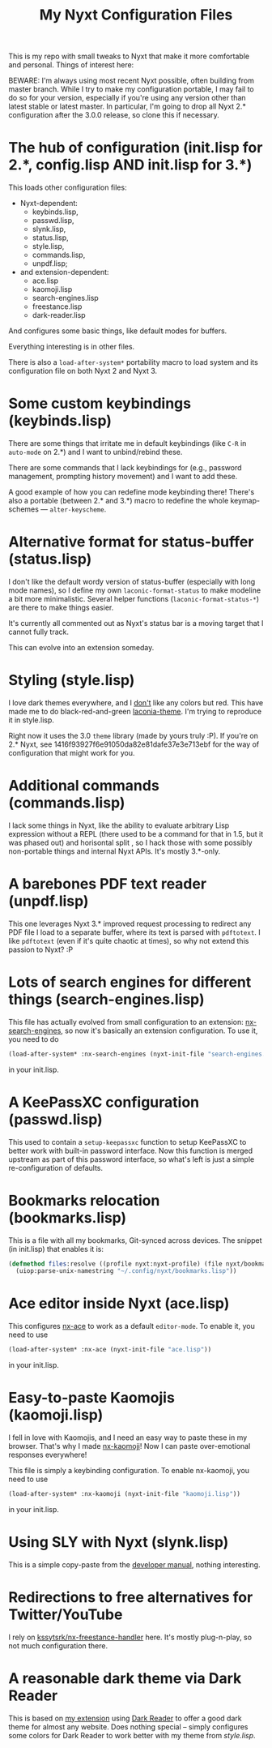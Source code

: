 #+TITLE:My Nyxt Configuration Files

This is my repo with small tweaks to Nyxt that make it more comfortable and personal. Things of interest here:

BEWARE: I'm always using most recent Nyxt possible, often building from master branch. While I try to make my configuration portable, I may fail to do so for your version, especially if you're using any version other than latest stable or latest master. In particular, I'm going to drop all Nyxt 2.* configuration after the 3.0.0 release, so clone this if necessary.

* The hub of configuration (init.lisp for 2.*, config.lisp AND init.lisp for 3.*)
This loads other configuration files:
- Nyxt-dependent:
  - keybinds.lisp,
  - passwd.lisp,
  - slynk.lisp,
  - status.lisp,
  - style.lisp,
  - commands.lisp,
  - unpdf.lisp;
- and extension-dependent:
  - ace.lisp
  - kaomoji.lisp
  - search-engines.lisp
  - freestance.lisp
  - dark-reader.lisp

And configures some basic things, like default modes for buffers.

Everything interesting is in other files.

There is also a ~load-after-system*~ portability macro to load system and its configuration file on both Nyxt 2 and Nyxt 3.

* Some custom keybindings (keybinds.lisp)

There are some things that irritate me in default keybindings (like =C-R= in =auto-mode= on 2.*) and I want to unbind/rebind these.

There are some commands that I lack keybindings for (e.g., password management, prompting history movement) and I want to add these.

A good example of how you can redefine mode keybinding there! There's also a portable (between 2.* and 3.*) macro to redefine the whole keymap-schemes — ~alter-keyscheme~.

* Alternative format for status-buffer (status.lisp)

I don't like the default wordy version of status-buffer (especially with long mode names), so I define my own =laconic-format-status= to make modeline a bit more minimalistic. Several helper functions (=laconic-format-status-*=) are there to make things easier.

It's currently all commented out as Nyxt's status bar is a moving target that I cannot fully track.

This can evolve into an extension someday.

* Styling (style.lisp)

I love dark themes everywhere, and I _don't_ like any colors but red. This have made me to do black-red-and-green [[https://github.com/aartaka/laconia-theme][laconia-theme]]. I'm trying to reproduce it in style.lisp.

Right now it uses the 3.0 =theme= library (made by yours truly :P). If you're on 2.* Nyxt, see 1416f93927f6e91050da82e81dafe37e3e713ebf for the way of configuration that might work for you.

* Additional commands (commands.lisp)

I lack some things in Nyxt, like the ability to evaluate arbitrary Lisp expression without a REPL (there used to be a command for that in 1.5, but it was phased out) and horisontal split , so I hack those with some possibly non-portable things and internal Nyxt APIs. It's mostly 3.*-only.

* A barebones PDF text reader (unpdf.lisp)

This one leverages Nyxt 3.* improved request processing to redirect any PDF file I load to a separate buffer, where its text is parsed with ~pdftotext~. I like ~pdftotext~ (even if it's quite chaotic at times), so why not extend this passion to Nyxt? :P

* Lots of search engines for different things (search-engines.lisp)
This file has actually evolved from small configuration to an extension: [[https://github.com/aartaka/nx-search-engines][nx-search-engines]], so now it's basically an extension configuration. To use it, you need to do
#+BEGIN_SRC lisp
(load-after-system* :nx-search-engines (nyxt-init-file "search-engines.lisp"))
#+END_SRC
in your init.lisp.

* A KeePassXC configuration (passwd.lisp) 
This used to contain a =setup-keepassxc= function to setup KeePassXC to better work with built-in password interface. Now this function is merged upstream as part of this password interface, so what's left is just a simple re-configuration of defaults.

* Bookmarks relocation (bookmarks.lisp)

This is a file with all my bookmarks, Git-synced across devices. The snippet (in init.lisp) that enables it is:
#+begin_src lisp
  (defmethod files:resolve ((profile nyxt:nyxt-profile) (file nyxt/bookmark-mode:bookmarks-file))
    (uiop:parse-unix-namestring "~/.config/nyxt/bookmarks.lisp"))
#+end_src


* Ace editor inside Nyxt (ace.lisp)

This configures [[https://github.com/atlas-engineer/nx-ace][nx-ace]] to work as a default =editor-mode=. To enable it, you need to use
#+BEGIN_SRC lisp
(load-after-system* :nx-ace (nyxt-init-file "ace.lisp"))
#+END_SRC
in your init.lisp.

* Easy-to-paste Kaomojis (kaomoji.lisp)

I fell in love with Kaomojis, and I need an easy way to paste these in
my browser. That's why I made [[https://github.com/aartaka/nx-kaomoji][nx-kaomoji]]! Now I can paste
over-emotional responses everywhere!

This file is simply a keybinding configuration.
To enable nx-kaomoji, you need to use
#+BEGIN_SRC lisp
(load-after-system* :nx-kaomoji (nyxt-init-file "kaomoji.lisp"))
#+END_SRC
in your init.lisp.

* Using SLY with Nyxt (slynk.lisp)
This is a simple copy-paste from the [[https://github.com/atlas-engineer/nyxt/blob/master/documents/README.org#sly][developer manual]], nothing interesting.

* Redirections to free alternatives for Twitter/YouTube
I rely on [[https://github.com/kssytsrk/nx-freestance-handler][kssytsrk/nx-freestance-handler]] here. It's mostly plug-n-play, so not much configuration there.

* A reasonable dark theme via Dark Reader
This is based on [[https://github.com/aartaka/nx-dark-reader][my extension]] using [[https://github.com/darkreader/darkreader][Dark Reader]] to offer a good dark theme for almost any website. Does nothing special -- simply configures some colors for Dark Reader to work better with my theme from [[Styling (style.lisp)][style.lisp]].

